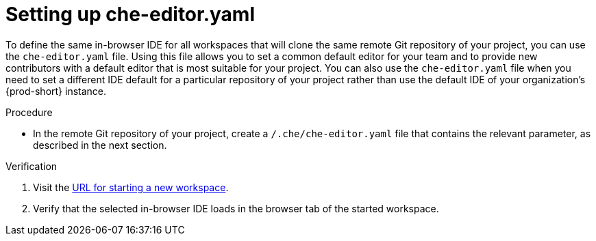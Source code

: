 [id="setting-up-che-editor-yaml_{context}"]
= Setting up che-editor.yaml

To define the same in-browser IDE for all workspaces that will clone the same remote Git repository of your project, you can use the `che-editor.yaml` file. Using this file allows you to set a common default editor for your team and to provide new contributors with a default editor that is most suitable for your project. You can also use the `che-editor.yaml` file when you need to set a different IDE default for a particular repository of your project rather than use the default IDE of your organization's {prod-short} instance.

.Procedure

* In the remote Git repository of your project, create a `/.che/che-editor.yaml` file that contains the relevant parameter, as described in the next section.

.Verification

. Visit the xref:starting-a-new-workspace-with-a-clone-of-a-git-repository.adoc[URL for starting a new workspace].
. Verify that the selected in-browser IDE loads in the browser tab of the started workspace.

